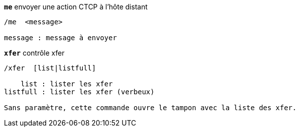[[command_xfer_me]]
[command]*`me`* envoyer une action CTCP à l'hôte distant::

----
/me  <message>

message : message à envoyer
----

[[command_xfer_xfer]]
[command]*`xfer`* contrôle xfer::

----
/xfer  [list|listfull]

    list : lister les xfer
listfull : lister les xfer (verbeux)

Sans paramètre, cette commande ouvre le tampon avec la liste des xfer.
----

